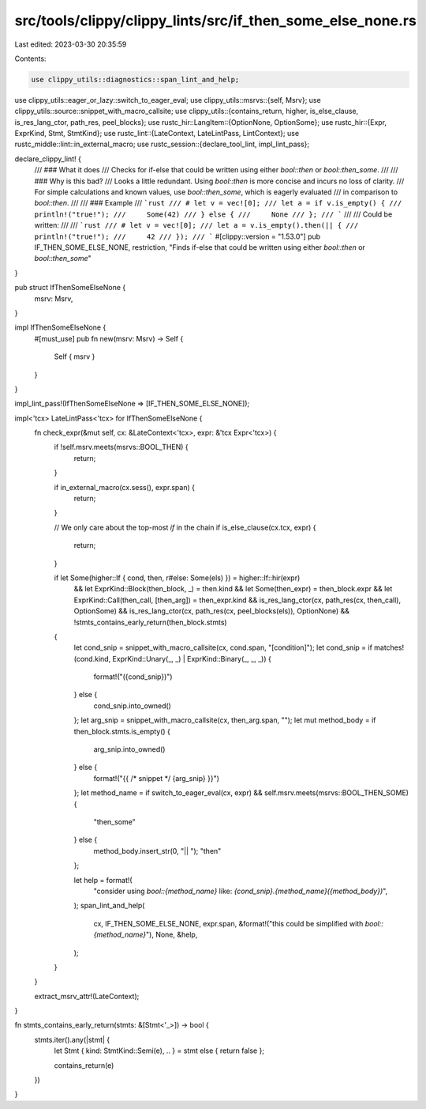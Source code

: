 src/tools/clippy/clippy_lints/src/if_then_some_else_none.rs
===========================================================

Last edited: 2023-03-30 20:35:59

Contents:

.. code-block:: rs

    use clippy_utils::diagnostics::span_lint_and_help;
use clippy_utils::eager_or_lazy::switch_to_eager_eval;
use clippy_utils::msrvs::{self, Msrv};
use clippy_utils::source::snippet_with_macro_callsite;
use clippy_utils::{contains_return, higher, is_else_clause, is_res_lang_ctor, path_res, peel_blocks};
use rustc_hir::LangItem::{OptionNone, OptionSome};
use rustc_hir::{Expr, ExprKind, Stmt, StmtKind};
use rustc_lint::{LateContext, LateLintPass, LintContext};
use rustc_middle::lint::in_external_macro;
use rustc_session::{declare_tool_lint, impl_lint_pass};

declare_clippy_lint! {
    /// ### What it does
    /// Checks for if-else that could be written using either `bool::then` or `bool::then_some`.
    ///
    /// ### Why is this bad?
    /// Looks a little redundant. Using `bool::then` is more concise and incurs no loss of clarity.
    /// For simple calculations and known values, use `bool::then_some`, which is eagerly evaluated
    /// in comparison to `bool::then`.
    ///
    /// ### Example
    /// ```rust
    /// # let v = vec![0];
    /// let a = if v.is_empty() {
    ///     println!("true!");
    ///     Some(42)
    /// } else {
    ///     None
    /// };
    /// ```
    ///
    /// Could be written:
    ///
    /// ```rust
    /// # let v = vec![0];
    /// let a = v.is_empty().then(|| {
    ///     println!("true!");
    ///     42
    /// });
    /// ```
    #[clippy::version = "1.53.0"]
    pub IF_THEN_SOME_ELSE_NONE,
    restriction,
    "Finds if-else that could be written using either `bool::then` or `bool::then_some`"
}

pub struct IfThenSomeElseNone {
    msrv: Msrv,
}

impl IfThenSomeElseNone {
    #[must_use]
    pub fn new(msrv: Msrv) -> Self {
        Self { msrv }
    }
}

impl_lint_pass!(IfThenSomeElseNone => [IF_THEN_SOME_ELSE_NONE]);

impl<'tcx> LateLintPass<'tcx> for IfThenSomeElseNone {
    fn check_expr(&mut self, cx: &LateContext<'tcx>, expr: &'tcx Expr<'tcx>) {
        if !self.msrv.meets(msrvs::BOOL_THEN) {
            return;
        }

        if in_external_macro(cx.sess(), expr.span) {
            return;
        }

        // We only care about the top-most `if` in the chain
        if is_else_clause(cx.tcx, expr) {
            return;
        }

        if let Some(higher::If { cond, then, r#else: Some(els) }) = higher::If::hir(expr)
            && let ExprKind::Block(then_block, _) = then.kind
            && let Some(then_expr) = then_block.expr
            && let ExprKind::Call(then_call, [then_arg]) = then_expr.kind
            && is_res_lang_ctor(cx, path_res(cx, then_call), OptionSome)
            && is_res_lang_ctor(cx, path_res(cx, peel_blocks(els)), OptionNone)
            && !stmts_contains_early_return(then_block.stmts)
        {
            let cond_snip = snippet_with_macro_callsite(cx, cond.span, "[condition]");
            let cond_snip = if matches!(cond.kind, ExprKind::Unary(_, _) | ExprKind::Binary(_, _, _)) {
                format!("({cond_snip})")
            } else {
                cond_snip.into_owned()
            };
            let arg_snip = snippet_with_macro_callsite(cx, then_arg.span, "");
            let mut method_body = if then_block.stmts.is_empty() {
                arg_snip.into_owned()
            } else {
                format!("{{ /* snippet */ {arg_snip} }}")
            };
            let method_name = if switch_to_eager_eval(cx, expr) && self.msrv.meets(msrvs::BOOL_THEN_SOME) {
                "then_some"
            } else {
                method_body.insert_str(0, "|| ");
                "then"
            };

            let help = format!(
                "consider using `bool::{method_name}` like: `{cond_snip}.{method_name}({method_body})`",
            );
            span_lint_and_help(
                cx,
                IF_THEN_SOME_ELSE_NONE,
                expr.span,
                &format!("this could be simplified with `bool::{method_name}`"),
                None,
                &help,
            );
        }
    }

    extract_msrv_attr!(LateContext);
}

fn stmts_contains_early_return(stmts: &[Stmt<'_>]) -> bool {
    stmts.iter().any(|stmt| {
        let Stmt { kind: StmtKind::Semi(e), .. } = stmt else { return false };

        contains_return(e)
    })
}


